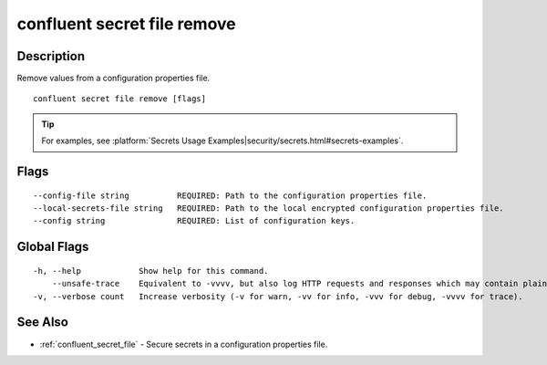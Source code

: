 ..
   WARNING: This documentation is auto-generated from the confluentinc/cli repository and should not be manually edited.

.. _confluent_secret_file_remove:

confluent secret file remove
----------------------------

Description
~~~~~~~~~~~

Remove values from a configuration properties file.

::

  confluent secret file remove [flags]

.. tip:: For examples, see :platform:`Secrets Usage Examples|security/secrets.html#secrets-examples`.

Flags
~~~~~

::

      --config-file string          REQUIRED: Path to the configuration properties file.
      --local-secrets-file string   REQUIRED: Path to the local encrypted configuration properties file.
      --config string               REQUIRED: List of configuration keys.

Global Flags
~~~~~~~~~~~~

::

  -h, --help            Show help for this command.
      --unsafe-trace    Equivalent to -vvvv, but also log HTTP requests and responses which may contain plaintext secrets.
  -v, --verbose count   Increase verbosity (-v for warn, -vv for info, -vvv for debug, -vvvv for trace).

See Also
~~~~~~~~

* :ref:`confluent_secret_file` - Secure secrets in a configuration properties file.
